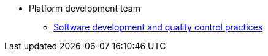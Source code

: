 * Platform development team
** xref:platform-develop:coding-standards.adoc[Software development and quality control practices]